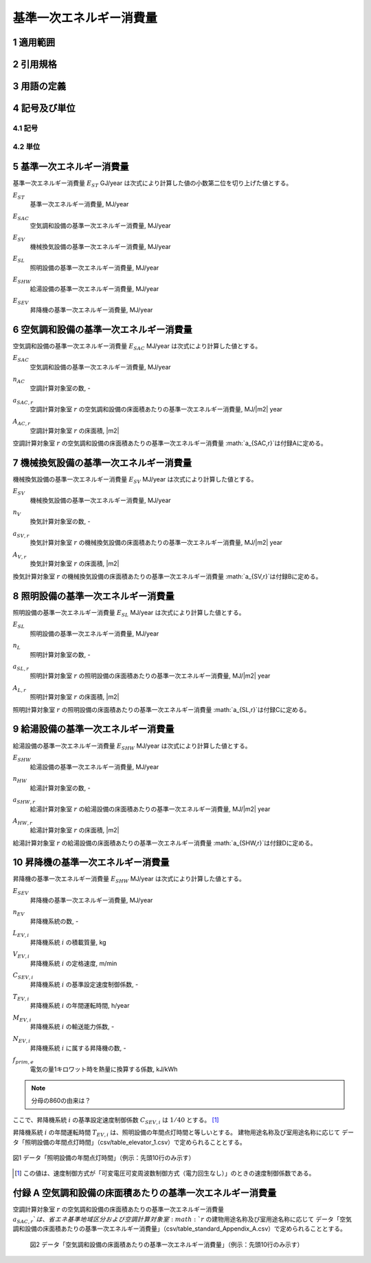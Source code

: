 



************************************************************************************************************************
基準一次エネルギー消費量
************************************************************************************************************************

========================================================================================================================
1 適用範囲
========================================================================================================================



========================================================================================================================
2 引用規格
========================================================================================================================



========================================================================================================================
3 用語の定義
========================================================================================================================



========================================================================================================================
4 記号及び単位
========================================================================================================================

------------------------------------------------------------------------------------------------------------------------
4.1 記号
------------------------------------------------------------------------------------------------------------------------

------------------------------------------------------------------------------------------------------------------------
4.2 単位
------------------------------------------------------------------------------------------------------------------------

========================================================================================================================
5 基準一次エネルギー消費量
========================================================================================================================

基準一次エネルギー消費量  :math:`E_{ST}` GJ/year は次式により計算した値の小数第二位を切り上げた値とする。

.. math::
   :nowrap:

   \begin{align*}
        E_ST} = ( E_{SAC} + E_{SV} + E_{SL} + E_{SHW} + E_{SEV} ) \cdot 10^{−3} \tag{1}
   \end{align*}

:math:`E_{ST}`
    | 基準一次エネルギー消費量, MJ/year
:math:`E_{SAC}`
    | 空気調和設備の基準一次エネルギー消費量, MJ/year
:math:`E_{SV}`
    | 機械換気設備の基準一次エネルギー消費量, MJ/year
:math:`E_{SL}`
    | 照明設備の基準一次エネルギー消費量, MJ/year
:math:`E_{SHW}`
    | 給湯設備の基準一次エネルギー消費量, MJ/year
:math:`E_{SEV}`
    | 昇降機の基準一次エネルギー消費量, MJ/year

========================================================================================================================
6 空気調和設備の基準一次エネルギー消費量
========================================================================================================================

空気調和設備の基準一次エネルギー消費量  :math:`E_{SAC}` MJ/year は次式により計算した値とする。

.. math::
   :nowrap:

   \begin{align*}
        E_{SAC} = \sum_{r=1}^{n_{AC}}{ a_{SAC,r} \cdot A_{AC,r}} \tag{2}
   \end{align*}

:math:`E_{SAC}`
    | 空気調和設備の基準一次エネルギー消費量, MJ/year
:math:`n_{AC}`
    | 空調計算対象室の数, -
:math:`a_{SAC,r}`
    | 空調計算対象室 :math:`r` の空気調和設備の床面積あたりの基準一次エネルギー消費量, MJ/|m2| year
:math:`A_{AC,r}`
    | 空調計算対象室 :math:`r` の床面積, |m2|

空調計算対象室 :math:`r` の空気調和設備の床面積あたりの基準一次エネルギー消費量 :math:`a_{SAC,r}`は付録Aに定める。

========================================================================================================================
7 機械換気設備の基準一次エネルギー消費量
========================================================================================================================

機械換気設備の基準一次エネルギー消費量  :math:`E_{SV}` MJ/year は次式により計算した値とする。

.. math::
   :nowrap:

   \begin{align*}
        E_{SV} = \sum_{r=1}^{n_{V}}{ a_{SV,r} \cdot A_{r}} \tag{3}
   \end{align*}

:math:`E_{SV}`
    | 機械換気設備の基準一次エネルギー消費量, MJ/year
:math:`n_{V}`
    | 換気計算対象室の数, -
:math:`a_{SV,r}`
    | 換気計算対象室 :math:`r` の機械換気設備の床面積あたりの基準一次エネルギー消費量, MJ/|m2| year
:math:`A_{V,r}`
    | 換気計算対象室 :math:`r` の床面積, |m2|

換気計算対象室 :math:`r` の機械換気設備の床面積あたりの基準一次エネルギー消費量 :math:`a_{SV,r}`は付録Bに定める。

========================================================================================================================
8 照明設備の基準一次エネルギー消費量
========================================================================================================================

照明設備の基準一次エネルギー消費量  :math:`E_{SL}` MJ/year は次式により計算した値とする。

.. math::
   :nowrap:

   \begin{align*}
        E_{SL} = \sum_{r=1}^{n_{L}}{ a_{SL,r} \cdot A_{r}} \tag{4}
   \end{align*}

:math:`E_{SL}`
    | 照明設備の基準一次エネルギー消費量, MJ/year
:math:`n_{L}`
    | 照明計算対象室の数, -
:math:`a_{SL,r}`
    | 照明計算対象室 :math:`r` の照明設備の床面積あたりの基準一次エネルギー消費量, MJ/|m2| year
:math:`A_{L,r}`
    | 照明計算対象室 :math:`r` の床面積, |m2|

照明計算対象室 :math:`r` の照明設備の床面積あたりの基準一次エネルギー消費量 :math:`a_{SL,r}`は付録Cに定める。

========================================================================================================================
9 給湯設備の基準一次エネルギー消費量
========================================================================================================================

給湯設備の基準一次エネルギー消費量  :math:`E_{SHW}` MJ/year は次式により計算した値とする。

.. math::
   :nowrap:

   \begin{align*}
        E_{SHW} = \sum_{r=1}^{n_{HW}}{ a_{SHW,r} \cdot A_{r}} \tag{5}
   \end{align*}

:math:`E_{SHW}`
    | 給湯設備の基準一次エネルギー消費量, MJ/year
:math:`n_{HW}`
    | 給湯計算対象室の数, -
:math:`a_{SHW,r}`
    | 給湯計算対象室 :math:`r` の給湯設備の床面積あたりの基準一次エネルギー消費量, MJ/|m2| year
:math:`A_{HW,r}`
    | 給湯計算対象室 :math:`r` の床面積, |m2|

給湯計算対象室 :math:`r` の給湯設備の床面積あたりの基準一次エネルギー消費量 :math:`a_{SHW,r}`は付録Dに定める。

========================================================================================================================
10 昇降機の基準一次エネルギー消費量
========================================================================================================================

昇降機の基準一次エネルギー消費量  :math:`E_{SHW}` MJ/year は次式により計算した値とする。

.. math::
   :nowrap:

   \begin{align*}
        E_{SEV} =  \sum_{i=1}^{n_{EV}}{\frac{ L_{EV,i} \cdot V_{EV,i} \cdot C_{SEV,i} \cdot T_{EV,i} \cdot M_{EV,i} \cdot N_{EV,i}}{860}} \cdot f_{prim,e} \cdot 10^{−3}  \tag{6}
   \end{align*}

:math:`E_{SEV}`
    | 昇降機の基準一次エネルギー消費量, MJ/year
:math:`n_{EV}`
    | 昇降機系統の数, -
:math:`L_{EV,i}`
    | 昇降機系統 :math:`i` の積載質量, kg
:math:`V_{EV,i}`
    | 昇降機系統 :math:`i` の定格速度, m/min
:math:`C_{SEV,i}`
    | 昇降機系統 :math:`i` の基準設定速度制御係数, -
:math:`T_{EV,i}`
    | 昇降機系統 :math:`i` の年間運転時間, h/year
:math:`M_{EV,i}`
    | 昇降機系統 :math:`i` の輸送能力係数, -
:math:`N_{EV,i}`
    | 昇降機系統 :math:`i` に属する昇降機の数, -
:math:`f_{prim,e}`
    | 電気の量1キロワット時を熱量に換算する係数, kJ/kWh

.. note::
    分母の860の由来は？

ここで、昇降機系統 :math:`i` の基準設定速度制御係数 :math:`C_{SEV,i}` は :math:`1/40` とする。 [#f1]_

昇降機系統 :math:`i` の年間運転時間 :math:`T_{EV,i}` は、照明設備の年間点灯時間と等しいとする。 
建物用途名称及び室用途名称に応じて データ「照明設備の年間点灯時間」（csv/table_elevator_1.csv）で定められることとする。

.. figure:: ../_static/fig/elevator_1.png
    :align: center
    :scale: 45 %

    図1 データ「照明設備の年間点灯時間」（例示：先頭10行のみ示す）

.. [#f1] この値は、速度制御方式が「可変電圧可変周波数制御方式（電力回生なし）」のときの速度制御係数である。

========================================================================================================================
付録 A 空気調和設備の床面積あたりの基準一次エネルギー消費量
========================================================================================================================

空調計算対象室 :math:`r` の空気調和設備の床面積あたりの基準一次エネルギー消費量 :math:`a_{SAC,r}`は、
省エネ基準地域区分および空調計算対象室 :math:`r` の建物用途名称及び室用途名称に応じて
データ「空気調和設備の床面積あたりの基準一次エネルギー消費量」（csv/table_standard_Appendix_A.csv）で定められることとする。



    図2 データ「空気調和設備の床面積あたりの基準一次エネルギー消費量」（例示：先頭10行のみ示す）